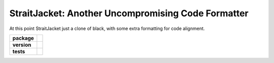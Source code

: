StraitJacket: Another Uncompromising Code Formatter
===================================================

At this point StraitJacket just a clone of black, with some extra formatting for code alignment.

.. start-badges

.. list-table::
    :stub-columns: 1

    * - package
      - | |license| |wheel|
    * - version
      - | |pyversions| |pypi| |version|
    * - tests
      - | |travis| |mypy| |coverage|

.. |travis| image:: https://api.travis-ci.org/mbarkhau/straitjacket.svg?branch=master
    :target: https://travis-ci.org/mbarkhau/straitjacket
    :alt: Build Status

.. |mypy| image:: https://img.shields.io/badge/mypy-100%25-green.svg
    :target: http://mypy-lang.org/
    :alt: Checked with mypy

.. |coverage| image:: https://codecov.io/gh/mbarkhau/straitjacket/branch/master/graph/badge.svg
    :target: https://codecov.io/gh/mbarkhau/straitjacket
    :alt: Code Coverage

.. |license| image:: https://img.shields.io/pypi/l/straitjacket.svg
    :target: https://github.com/mbarkhau/straitjacket/blob/master/LICENSE
    :alt: MIT License

.. |pypi| image:: https://img.shields.io/pypi/v/straitjacket.svg
    :target: https://github.com/mbarkhau/straitjacket/blob/master/CHANGELOG.rst
    :alt: PyPI Version

.. |version| image:: https://img.shields.io/badge/CalVer-v201809.0002--beta-blue.svg
    :target: https://calver.org/
    :alt: CalVer v201809.0001-alpha

.. |wheel| image:: https://img.shields.io/pypi/wheel/straitjacket.svg
    :target: https://pypi.org/project/straitjacket/#files
    :alt: PyPI Wheel

.. |pyversions| image:: https://img.shields.io/pypi/pyversions/straitjacket.svg
    :target: https://pypi.python.org/pypi/straitjacket
    :alt: Supported Python Versions

